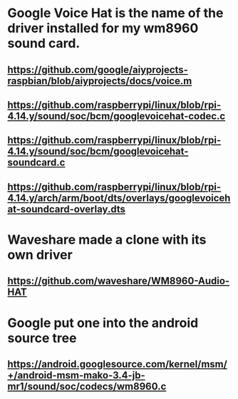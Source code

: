 * Google Voice Hat is the name of the driver installed for my wm8960 sound card.
** https://github.com/google/aiyprojects-raspbian/blob/aiyprojects/docs/voice.m
** https://github.com/raspberrypi/linux/blob/rpi-4.14.y/sound/soc/bcm/googlevoicehat-codec.c
** https://github.com/raspberrypi/linux/blob/rpi-4.14.y/sound/soc/bcm/googlevoicehat-soundcard.c
** https://github.com/raspberrypi/linux/blob/rpi-4.14.y/arch/arm/boot/dts/overlays/googlevoicehat-soundcard-overlay.dts
* Waveshare made a clone with its own driver
** https://github.com/waveshare/WM8960-Audio-HAT
* Google put one into the android source tree
** https://android.googlesource.com/kernel/msm/+/android-msm-mako-3.4-jb-mr1/sound/soc/codecs/wm8960.c
